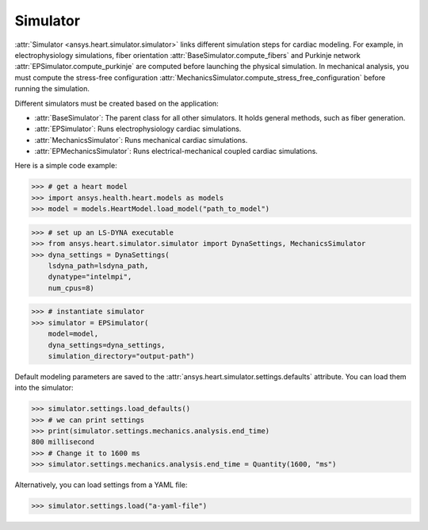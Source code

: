 .. _ref_simulator:

Simulator
=========

:attr:`Simulator <ansys.heart.simulator.simulator>` links different simulation steps for cardiac modeling. For example, in electrophysiology simulations, fiber orientation :attr:`BaseSimulator.compute_fibers` and Purkinje network :attr:`EPSimulator.compute_purkinje` are computed before launching the physical simulation. In mechanical analysis, you must compute the stress-free configuration :attr:`MechanicsSimulator.compute_stress_free_configuration` before running the simulation.

Different simulators must be created based on the application:

- :attr:`BaseSimulator`: The parent class for all other simulators. It holds general methods, such as fiber generation.
- :attr:`EPSimulator`: Runs electrophysiology cardiac simulations.
- :attr:`MechanicsSimulator`: Runs mechanical cardiac simulations.
- :attr:`EPMechanicsSimulator`: Runs electrical-mechanical coupled cardiac simulations.

Here is a simple code example:

>>> # get a heart model
>>> import ansys.health.heart.models as models
>>> model = models.HeartModel.load_model("path_to_model")

>>> # set up an LS-DYNA executable
>>> from ansys.heart.simulator.simulator import DynaSettings, MechanicsSimulator
>>> dyna_settings = DynaSettings(
    lsdyna_path=lsdyna_path,
    dynatype="intelmpi",
    num_cpus=8)

>>> # instantiate simulator
>>> simulator = EPSimulator(
    model=model,
    dyna_settings=dyna_settings,
    simulation_directory="output-path")

Default modeling parameters are saved to the :attr:`ansys.heart.simulator.settings.defaults` attribute.
You can load them into the simulator:

.. code:: pycon

   >>> simulator.settings.load_defaults()
   >>> # we can print settings
   >>> print(simulator.settings.mechanics.analysis.end_time)
   800 millisecond
   >>> # Change it to 1600 ms
   >>> simulator.settings.mechanics.analysis.end_time = Quantity(1600, "ms")

Alternatively, you can load settings from a YAML file:

>>> simulator.settings.load("a-yaml-file")


